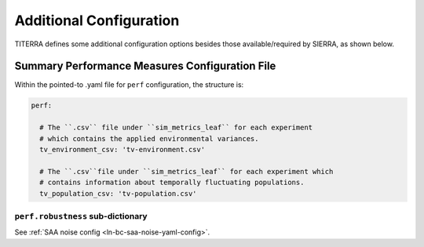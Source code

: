 .. _ln-main-config:

========================
Additional Configuration
========================

TITERRA defines some additional configuration options besides those
available/required by SIERRA, as shown below.

Summary Performance Measures Configuration File
===============================================

Within the pointed-to .yaml file for ``perf`` configuration, the structure is:

.. code-block:: YAML

   perf:

     # The ``.csv`` file under ``sim_metrics_leaf`` for each experiment
     # which contains the applied environmental variances.
     tv_environment_csv: 'tv-environment.csv'

     # The ``.csv``file under ``sim_metrics_leaf`` for each experiment which
     # contains information about temporally fluctuating populations.
     tv_population_csv: 'tv-population.csv'

``perf.robustness`` sub-dictionary
^^^^^^^^^^^^^^^^^^^^^^^^^^^^^^^^^^

See :ref:`SAA noise config <ln-bc-saa-noise-yaml-config>`.
